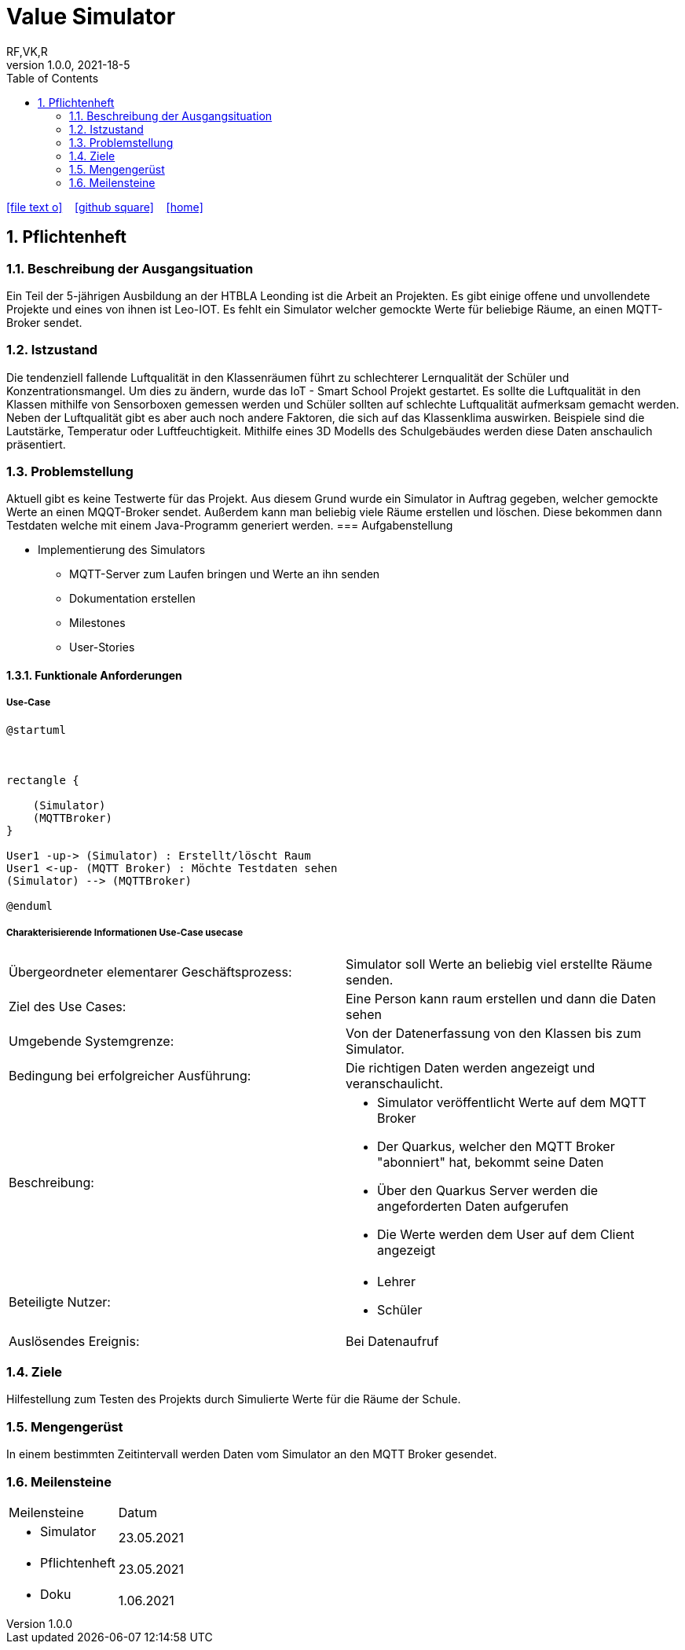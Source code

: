 = Value Simulator
RF,VK,R
1.0.0, 2021-18-5:
ifndef::imagesdir[:imagesdir: images]
//:toc-placement!:  // prevents the generation of the doc at this position, so it can be printed afterwards
:sourcedir: ../src/main/java
:icons: font
:sectnums:    // Nummerierung der Überschriften / section numbering
:toc: left

//Need this blank line after ifdef, don't know why...
ifdef::backend-html5[]

// https://fontawesome.com/v4.7.0/icons/
icon:file-text-o[link=https://raw.githubusercontent.com/htl-leonding-college/asciidoctor-docker-template/master/asciidocs/{docname}.adoc] ‏ ‏ ‎
icon:github-square[link=https://github.com/htl-leonding-college/asciidoctor-docker-template] ‏ ‏ ‎
icon:home[link=https://htl-leonding.github.io/]
endif::backend-html5[]

// print the toc here (not at the default position)
//toc::[]

== Pflichtenheft


=== Beschreibung der Ausgangsituation

Ein Teil der 5-jährigen Ausbildung an der HTBLA Leonding ist die Arbeit an Projekten.
Es gibt einige offene und unvollendete Projekte und eines von ihnen ist Leo-IOT.
Es fehlt ein Simulator welcher gemockte Werte für beliebige
Räume, an einen MQTT-Broker sendet.

=== Istzustand

Die tendenziell fallende Luftqualität in den Klassenräumen führt
zu schlechterer Lernqualität der Schüler und Konzentrationsmangel.
Um dies zu ändern, wurde das IoT - Smart School Projekt gestartet.
Es sollte die Luftqualität in den Klassen mithilfe von Sensorboxen gemessen werden
und Schüler sollten auf schlechte Luftqualität aufmerksam gemacht werden.
Neben der Luftqualität gibt es aber auch noch andere Faktoren,
die sich auf das Klassenklima auswirken. Beispiele sind die
Lautstärke, Temperatur oder Luftfeuchtigkeit.
Mithilfe eines 3D Modells des Schulgebäudes werden diese Daten anschaulich präsentiert.

=== Problemstellung

Aktuell gibt es keine Testwerte für das Projekt. Aus diesem Grund wurde ein Simulator in Auftrag gegeben, welcher
gemockte Werte an einen MQQT-Broker sendet. Außerdem kann man beliebig viele Räume erstellen und löschen. Diese bekommen
dann Testdaten welche mit einem Java-Programm generiert werden.
=== Aufgabenstellung

* Implementierung des Simulators
** MQTT-Server zum Laufen bringen und Werte an ihn senden
** Dokumentation erstellen
** Milestones
** User-Stories

==== Funktionale Anforderungen

===== Use-Case

[plantuml,User-Case1,png]
....
@startuml



rectangle {
    
    (Simulator)
    (MQTTBroker)
}

User1 -up-> (Simulator) : Erstellt/löscht Raum
User1 <-up- (MQTT Broker) : Möchte Testdaten sehen
(Simulator) --> (MQTTBroker)

@enduml
....

===== Charakterisierende Informationen Use-Case usecase

[cols=2]
|===
| Übergeordneter elementarer Geschäftsprozess:
| Simulator soll Werte an beliebig viel erstellte Räume senden.

| Ziel des Use Cases:
| Eine Person kann raum erstellen und dann die Daten sehen

| Umgebende Systemgrenze:
| Von der Datenerfassung von den Klassen bis zum Simulator.

| Bedingung bei erfolgreicher Ausführung:
| Die richtigen Daten werden angezeigt und veranschaulicht.

| Beschreibung:
a|
* Simulator veröffentlicht Werte auf dem MQTT Broker
* Der Quarkus, welcher den MQTT Broker "abonniert" hat, bekommt seine Daten
* Über den Quarkus Server werden die angeforderten Daten aufgerufen
* Die Werte werden dem User auf dem Client angezeigt

| Beteiligte Nutzer:
a|
* Lehrer
* Schüler

| Auslösendes Ereignis:
| Bei Datenaufruf
|===

=== Ziele

Hilfestellung zum Testen des Projekts durch Simulierte Werte für die Räume der Schule.

=== Mengengerüst

In einem bestimmten Zeitintervall werden Daten vom Simulator an den MQTT Broker gesendet.

=== Meilensteine
[cols=2]
|===
|Meilensteine
|Datum

a| *  Simulator
|23.05.2021

a| *  Pflichtenheft
|23.05.2021

a| *  Doku
|1.06.2021



